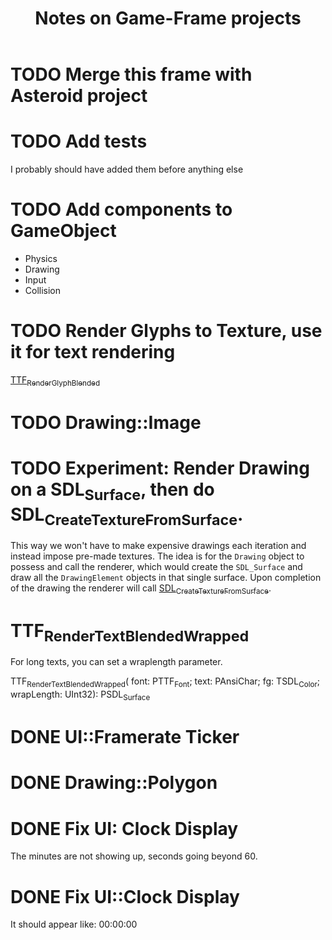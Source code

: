#+Title: Notes on Game-Frame projects

* TODO Merge this frame with Asteroid project
* TODO Add tests
  I probably should have added them before anything else

* TODO Add components to GameObject
  - Physics
  - Drawing
  - Input
  - Collision

* TODO Render Glyphs to Texture, use it for text rendering

  [[https://www.libsdl.org/projects/SDL_ttf/docs/SDL_ttf_54.html][TTF_RenderGlyph_Blended]] 

* TODO Drawing::Image
* TODO Experiment: Render Drawing on a SDL_Surface, then do SDL_CreateTextureFromSurface.

  This way we won't have to make expensive drawings each iteration and instead impose pre-made textures. The idea is for the =Drawing= object to possess and call the renderer, which would create the =SDL_Surface= and draw all the =DrawingElement= objects in that single surface. Upon completion of the drawing the renderer will call [[https://wiki.libsdl.org/SDL_CreateTextureFromSurface][SDL_CreateTextureFromSurface]].
* TTF_RenderText_Blended_Wrapped
  
  For long texts, you can set a wraplength parameter.

  TTF_RenderText_Blended_Wrapped(
        font: PTTF_Font; 
        text: PAnsiChar; 
        fg: TSDL_Color; 
        wrapLength: UInt32): PSDL_Surface

* DONE UI::Framerate Ticker
* DONE Drawing::Polygon
* DONE Fix UI: Clock Display
  
  The minutes are not showing up, seconds going beyond 60.

* DONE Fix UI::Clock Display
  
  It should appear like:  00:00:00
